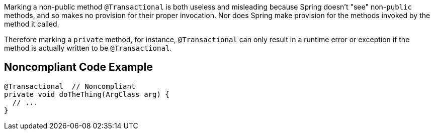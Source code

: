 Marking a non-public method ``++@Transactional++`` is both useless and misleading because Spring doesn't "see" non-``++public++`` methods, and so makes no provision for their proper invocation. Nor does Spring make provision for the methods invoked by the method it called.

Therefore marking a ``++private++``  method, for instance, ``++@Transactional++`` can only result in a runtime error or exception if the method is actually written to be ``++@Transactional++``.


== Noncompliant Code Example

----
@Transactional  // Noncompliant
private void doTheThing(ArgClass arg) {
  // ...
}
----

